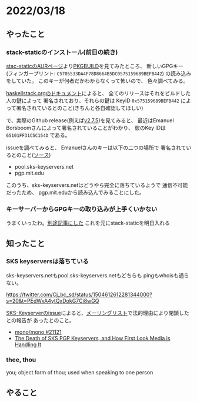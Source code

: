 * 2022/03/18
  :PROPERTIES:
  :DATE: [2022-03-18 Fri 12:05]
  :TAGS: :環境構築:
  :BLOG_POST_KIND: Diary
  :BLOG_POST_PROGRESS: Published
  :BLOG_POST_STATUS: Normal
  :END:
  

** やったこと
*** stack-staticのインストール(前日の続き)
    [[https://aur.archlinux.org/packages/stack-static][stac-staticのAURページ]]より[[https://aur.archlinux.org/cgit/aur.git/tree/PKGBUILD?h=stack-static][PKGBUILD]]を見てみたところ、
    新しいGPGキー (フィンガープリント: ~C5705533DA4F78D8664B5DC0575159689BEFB442~)
    の読み込みをしていた。
    このキーが何者だかわからなくって怖いので、
    色々調べてみる。

    
    [[https://docs.haskellstack.org/en/stable/SIGNING_KEY/][haskellstack.orgのドキュメント]]によると、
    全てのリリースはそれをビルドした人の鍵によって
    署名されており、それらの鍵は KeyID ~0x575159689BEFB442~
    によって署名されているとのこと(きちんと各自確認してほしい)

    
    で、実際のGithub release(例えば[[https://github.com/commercialhaskell/stack/releases/tag/v2.7.5][v2.7.5]])を見てみると、
    最近はEmanuel Borsboomさんによって署名されていることがわかり、
    彼のKey IDは ~65101FF31C5C154D~ である。
    
    
    issueを調べてみると、 Emanuelさんのキーは以下の二つの場所で
    署名されているとのこと([[https://github.com/commercialhaskell/stack/issues/5122#issuecomment-591424040][ソース]])

    + pool.sks-keyservers.net
    + pgp.mit.edu


    このうち、sks-keyservers.netはどうやら完全に落ちているようで
    通信不可能だったため、 pgp.mit.eduから読み込んでみることにした。
    
    

*** キーサーバーからGPGキーの取り込みが上手くいかない
    うまくいったわ。[[https://cj-bc.github.io/blog/posts/2022-03-18-gpg-stuggled-to-search-key-from-keyserver.html][別途記事にした]]
    これを元にstack-staticを明日入れる
    
** 知ったこと
   
*** SKS keyserversは落ちている
    sks-keyservers.netもpool.sks-keyservers.netもどちらも
    pingもwhoisも通らない。

    https://twitter.com/Cj_bc_sd/status/1504612612281344000?s=20&t=PEdWvA4ytQxDokG7Ci8wGQ

    [[https://github.com/SKS-keyserver/sks-keyserver/issues/88][SKS-Keyserverのissue]]によると、[[https://lists.gnupg.org/pipermail/gnupg-users/2021-June/065261.html][メーリングリスト]]で法的理由により閉鎖したとの報告が
    あったとのこと。

    + [[https://github.com/mono/mono/issues/21121][mono/mono #21121]]
    + [[https://code.firstlook.media/the-death-of-sks-pgp-keyservers-and-how-first-look-media-is-handling-it][The Death of SKS PGP Keyservers, and How First Look Media is Handling It]]

*** thee, thou
    you; object form of thou; used when speaking to one person
** やること
